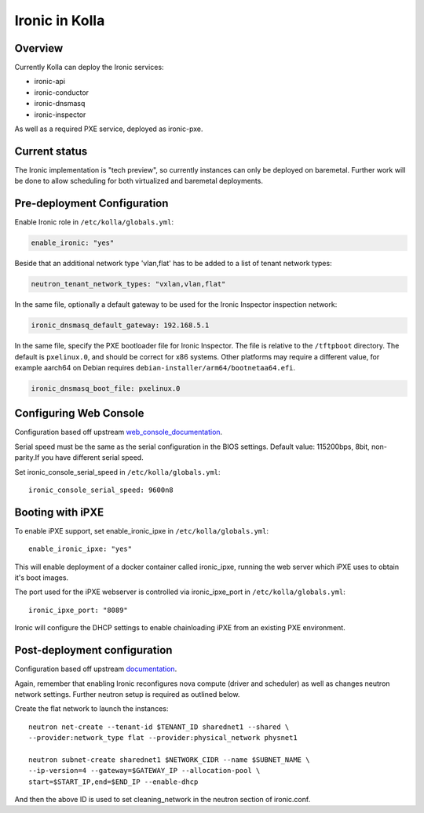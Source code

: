 .. _ironic-guide:

===============
Ironic in Kolla
===============

Overview
========
Currently Kolla can deploy the Ironic services:

- ironic-api
- ironic-conductor
- ironic-dnsmasq
- ironic-inspector

As well as a required PXE service, deployed as ironic-pxe.

Current status
==============
The Ironic implementation is "tech preview", so currently instances can only be
deployed on baremetal. Further work will be done to allow scheduling for both
virtualized and baremetal deployments.

Pre-deployment Configuration
============================

Enable Ironic role in ``/etc/kolla/globals.yml``:

.. code-block:: console

    enable_ironic: "yes"

Beside that an additional network type 'vlan,flat' has to be added to a list of
tenant network types:

.. code-block:: console

    neutron_tenant_network_types: "vxlan,vlan,flat"

In the same file, optionally a default gateway to be used for the Ironic
Inspector inspection network:

.. code-block:: yaml

   ironic_dnsmasq_default_gateway: 192.168.5.1

.. end

In the same file, specify the PXE bootloader file for Ironic Inspector. The
file is relative to the ``/tftpboot`` directory. The default is ``pxelinux.0``,
and should be correct for x86 systems. Other platforms may require a different
value, for example aarch64 on Debian requires
``debian-installer/arm64/bootnetaa64.efi``.

.. code-block:: yaml

   ironic_dnsmasq_boot_file: pxelinux.0

.. end

Configuring Web Console
=======================
Configuration based off upstream web_console_documentation_.

Serial speed must be the same as the serial configuration in the BIOS settings.
Default value: 115200bps, 8bit, non-parity.If you have different serial speed.

Set ironic_console_serial_speed in ``/etc/kolla/globals.yml``:

::

    ironic_console_serial_speed: 9600n8

.. _web_console_documentation: https://docs.openstack.org/ironic/latest/admin/console.html#node-web-console

Booting with iPXE
=================
To enable iPXE support, set enable_ironic_ipxe in ``/etc/kolla/globals.yml``:

::

    enable_ironic_ipxe: "yes"

This will enable deployment of a docker container called ironic_ipxe, running
the web server which iPXE uses to obtain it's boot images.

The port used for the iPXE webserver is controlled via ironic_ipxe_port in
``/etc/kolla/globals.yml``:

::

    ironic_ipxe_port: "8089"

Ironic will configure the DHCP settings to enable chainloading iPXE from an
existing PXE environment.

Post-deployment configuration
=============================
Configuration based off upstream documentation_.

Again, remember that enabling Ironic reconfigures nova compute (driver and
scheduler) as well as changes neutron network settings. Further neutron setup
is required as outlined below.

Create the flat network to launch the instances:
::

    neutron net-create --tenant-id $TENANT_ID sharednet1 --shared \
    --provider:network_type flat --provider:physical_network physnet1

    neutron subnet-create sharednet1 $NETWORK_CIDR --name $SUBNET_NAME \
    --ip-version=4 --gateway=$GATEWAY_IP --allocation-pool \
    start=$START_IP,end=$END_IP --enable-dhcp

And then the above ID is used to set cleaning_network in the neutron
section of ironic.conf.

.. _documentation: https://docs.openstack.org/ironic/latest/install/index.html

